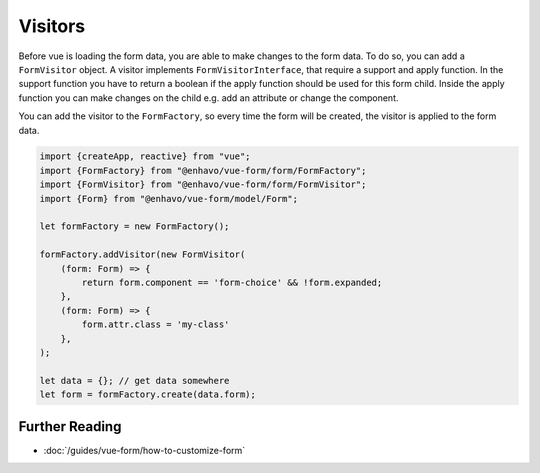 Visitors
========

Before vue is loading the form data, you are able to make changes to the form data. To do so, you can add a ``FormVisitor``
object. A visitor implements ``FormVisitorInterface``, that require a support and apply function.
In the support function you have to return a boolean if the apply function should be used for this form child.
Inside the apply function you can make changes on the child e.g. add an attribute or change the component.

You can add the visitor to the ``FormFactory``, so every time the form will be created, the visitor is applied to the form data.

.. code-block:: typescript

  import {createApp, reactive} from "vue";
  import {FormFactory} from "@enhavo/vue-form/form/FormFactory";
  import {FormVisitor} from "@enhavo/vue-form/form/FormVisitor";
  import {Form} from "@enhavo/vue-form/model/Form";

  let formFactory = new FormFactory();

  formFactory.addVisitor(new FormVisitor(
      (form: Form) => {
          return form.component == 'form-choice' && !form.expanded;
      },
      (form: Form) => {
          form.attr.class = 'my-class'
      },
  );

  let data = {}; // get data somewhere
  let form = formFactory.create(data.form);


Further Reading
---------------

-  :doc:`/guides/vue-form/how-to-customize-form`

